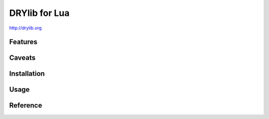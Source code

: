 **************
DRYlib for Lua
**************

http://drylib.org

Features
========

Caveats
=======

Installation
============

Usage
=====

Reference
=========
